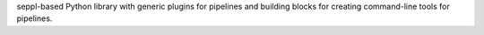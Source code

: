 seppl-based Python library with generic plugins for pipelines and building blocks for creating command-line
tools for pipelines.
